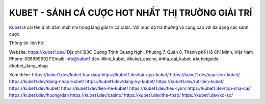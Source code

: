 KUBET - SẢNH CÁ CƯỢC HOT NHẤT THỊ TRƯỜNG GIẢI TRÍ
===================================

`Kubet <https://kubet1.dev/>`_ là cái tên đình đám nhất nhì trong làng giải trí cá cược. Với mức độ trả thưởng vô cùng cao với đa dạng các sảnh cược.

Thông tin liên hệ:

Website: https://kubet1.dev/
Địa chỉ:193C Đường Trịnh Quang Nghị, Phường 7, Quận 8, Thành phố Hồ Chí Minh, Việt Nam
Phone: 0989999027
Email: info@kubet1.dev.
#link_kubet, #kubet_casino, #nha_cai_kubet, #kubetguide #kubet_dang_nhap

Xem thêm:
https://kubet1.dev/kubet-lua-dao/
https://kubet1.dev/tai-app-kubet/
https://kubet1.dev/nap-tien-kubet/
https://kubet1.dev/dang-nhap-kubet/
https://kubet1.dev/dang-ky-kubet/
https://kubet1.dev/rut-tien-kubet/
https://kubet1.dev/kubet/
https://kubet1.dev/lien-he-kubet/
https://kubet1.dev/tieu-lynn/
https://kubet1.dev/top-nha-cai/
https://kubet1.dev/huong/dan
https://kubet1.dev/casino/
https://kubet1.dev/the-thao/
https://kubet1.dev/xo-so/
